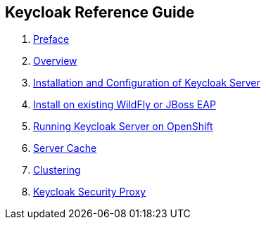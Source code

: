 == Keycloak Reference Guide

//. link:topics/templates/document-attributes.adoc[]
:imagesdir: images

 . link:topics/preface.adoc[Preface]
 . link:topics/overview.adoc[Overview]
 . link:topics/server-installation.adoc[Installation and Configuration of Keycloak Server]
    . link:topics/server-installation.adoc#_overlay_install[Install on existing WildFly or JBoss EAP]
 . link:topics/openshift.adoc[Running Keycloak Server on OpenShift]
 . link:topics/cache.adoc[Server Cache]
 . link:topics/clustering.adoc[Clustering]
 . link:topics/proxy.adoc[Keycloak Security Proxy]


